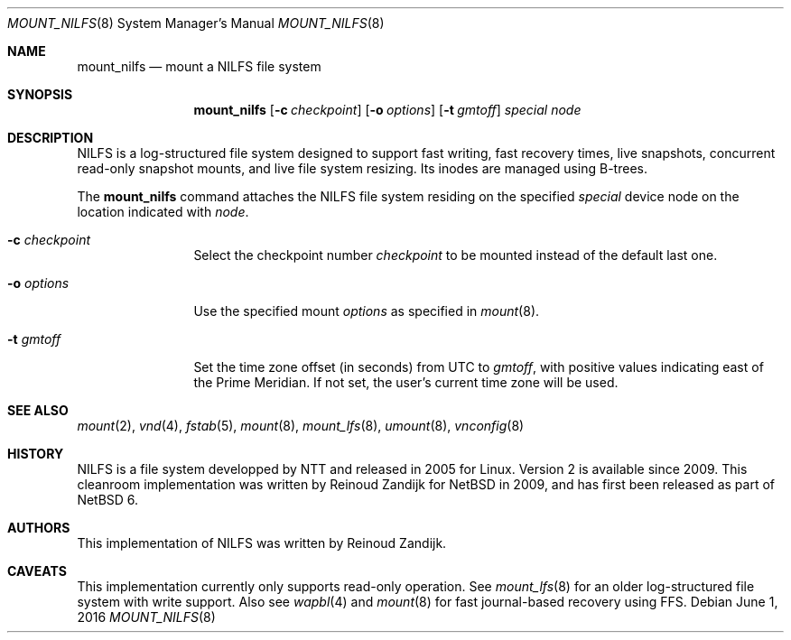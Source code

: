 .\" $NetBSD: mount_nilfs.8,v 1.3 2016/06/01 11:56:49 pgoyette Exp $
.\"
.\" Copyright (c) 2008, 2009 Reinoud Zandijk
.\" All rights reserved.
.\"
.\" Redistribution and use in source and binary forms, with or without
.\" modification, are permitted provided that the following conditions
.\" are met:
.\" 1. Redistributions of source code must retain the above copyright
.\"    notice, this list of conditions and the following disclaimer.
.\" 2. Redistributions in binary form must reproduce the above copyright
.\"    notice, this list of conditions and the following disclaimer in the
.\"    documentation and/or other materials provided with the distribution.
.\" 3. All advertising materials mentioning features or use of this software
.\"    must display the following acknowledgement:
.\"          This product includes software developed for the
.\"          NetBSD Project.  See http://www.NetBSD.org/ for
.\"          information about NetBSD.
.\" 4. The name of the author may not be used to endorse or promote products
.\"    derived from this software without specific prior written permission.
.\"
.\" THIS SOFTWARE IS PROVIDED BY THE AUTHOR ``AS IS'' AND ANY EXPRESS OR
.\" IMPLIED WARRANTIES, INCLUDING, BUT NOT LIMITED TO, THE IMPLIED WARRANTIES
.\" OF MERCHANTABILITY AND FITNESS FOR A PARTICULAR PURPOSE ARE DISCLAIMED.
.\" IN NO EVENT SHALL THE AUTHOR BE LIABLE FOR ANY DIRECT, INDIRECT,
.\" INCIDENTAL, SPECIAL, EXEMPLARY, OR CONSEQUENTIAL DAMAGES (INCLUDING, BUT
.\" NOT LIMITED TO, PROCUREMENT OF SUBSTITUTE GOODS OR SERVICES; LOSS OF USE,
.\" DATA, OR PROFITS; OR BUSINESS INTERRUPTION) HOWEVER CAUSED AND ON ANY
.\" THEORY OF LIABILITY, WHETHER IN CONTRACT, STRICT LIABILITY, OR TORT
.\" (INCLUDING NEGLIGENCE OR OTHERWISE) ARISING IN ANY WAY OUT OF THE USE OF
.\" THIS SOFTWARE, EVEN IF ADVISED OF THE POSSIBILITY OF SUCH DAMAGE.
.\"
.\" <<Id: LICENSE,v 1.2 2000/06/14 15:57:33 cgd Exp>>
.\"
.Dd June 1, 2016
.Dt MOUNT_NILFS 8
.Os
.Sh NAME
.Nm mount_nilfs
.Nd mount a NILFS file system
.Sh SYNOPSIS
.Nm
.Op Fl c Ar checkpoint
.Op Fl o Ar options
.Op Fl t Ar gmtoff
.Ar special
.Ar node
.Sh DESCRIPTION
NILFS is a log-structured file system designed to support fast
writing, fast recovery times, live snapshots, concurrent read-only
snapshot mounts, and live file system resizing.
Its inodes are managed using B-trees.
.Pp
The
.Nm
command attaches the NILFS file system residing on the specified
.Ar special
device node on the location indicated with
.Ar node .
.Pp
.Bl -tag -width XXXoptions
.It Fl c Ar checkpoint
Select the checkpoint number
.Ar checkpoint
to be mounted instead of the default last one.
.It Fl o Ar options
Use the specified mount
.Ar options
as specified in
.Xr mount 8 .
.It Fl t Ar gmtoff
Set the time zone offset (in seconds) from UTC to
.Ar gmtoff ,
with positive values indicating east of the Prime Meridian.
If not set, the user's current time zone will be used.
.El
.Sh SEE ALSO
.Xr mount 2 ,
.Xr vnd 4 ,
.Xr fstab 5 ,
.Xr mount 8 ,
.Xr mount_lfs 8 ,
.Xr umount 8 ,
.Xr vnconfig 8
.Sh HISTORY
NILFS is a file system developped by NTT and released in 2005 for
Linux.
Version 2 is available since 2009.
This cleanroom implementation was written by
.An -nosplit
.An Reinoud Zandijk
for
.Nx
in 2009, and has first been released as part of
.Nx 6 .
.Sh AUTHORS
This implementation of NILFS was written by
.An Reinoud Zandijk .
.Sh CAVEATS
This implementation currently only supports read-only operation.
See
.Xr mount_lfs 8
for an older log-structured file system with write support.
Also see
.Xr wapbl 4
and
.Xr mount 8
for fast journal-based recovery using FFS.

